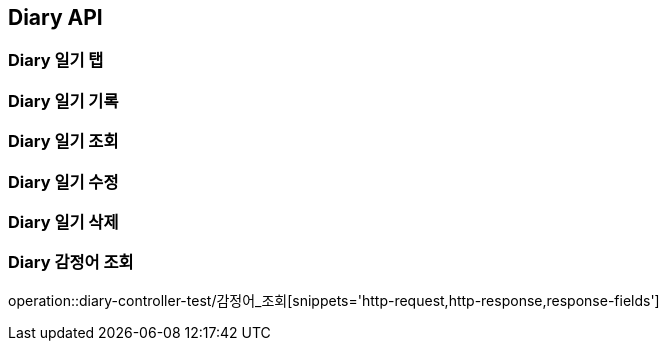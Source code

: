 [[Diary-API]]
== Diary API

[[Diary-일기-탭]]
=== Diary 일기 탭


[[Diary-일기-기록]]
=== Diary 일기 기록


[[Diary-일기-조회]]
=== Diary 일기 조회


[[Diary-일기-수정]]
=== Diary 일기 수정


[[Diary-일기-삭제]]
=== Diary 일기 삭제


[[Diary-감정어-조회]]
=== Diary 감정어 조회
operation::diary-controller-test/감정어_조회[snippets='http-request,http-response,response-fields']